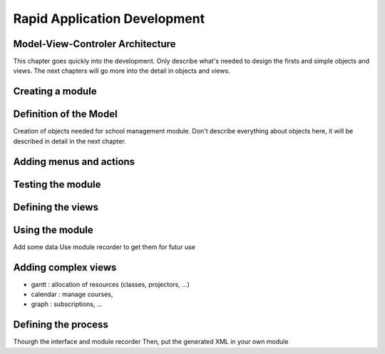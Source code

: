 =============================
Rapid Application Development
=============================

Model-View-Controler Architecture
=================================

This chapter goes quickly into the development. Only describe what's needed to design
the firsts and simple objects and views. The next chapters will go more into the detail
in objects and views.


Creating a module
=================


Definition of the Model
=======================

Creation of objects needed for school management module.
Don't describe everything about objects here, it will be described in detail in the next chapter.


Adding menus and actions
========================


Testing the module
==================



Defining the views
==================


Using the module
================

Add some data
Use module recorder to get them for futur use


Adding complex views
====================


* gantt : allocation of resources (classes, projectors, ...)
* calendar : manage courses,
* graph : subscriptions, ...


Defining the process
====================

Thourgh the interface and module recorder
Then, put the generated XML in your own module
